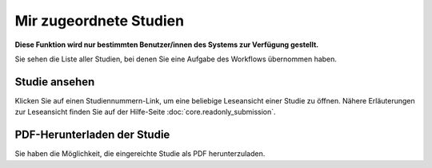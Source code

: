 =======================
Mir zugeordnete Studien
=======================

**Diese Funktion wird nur bestimmten Benutzer/innen des Systems zur Verfügung gestellt.**

Sie sehen die Liste aller Studien, bei denen Sie eine Aufgabe des Workflows übernommen haben.

Studie ansehen
++++++++++++++

Klicken Sie auf einen Studiennummern-Link, um eine beliebige Leseansicht einer Studie zu öffnen. Nähere Erläuterungen zur Leseansicht finden Sie auf der Hilfe-Seite :doc:`core.readonly_submission`.

PDF-Herunterladen der Studie
++++++++++++++++++++++++++++

Sie haben die Möglichkeit, die eingereichte Studie als PDF herunterzuladen.


